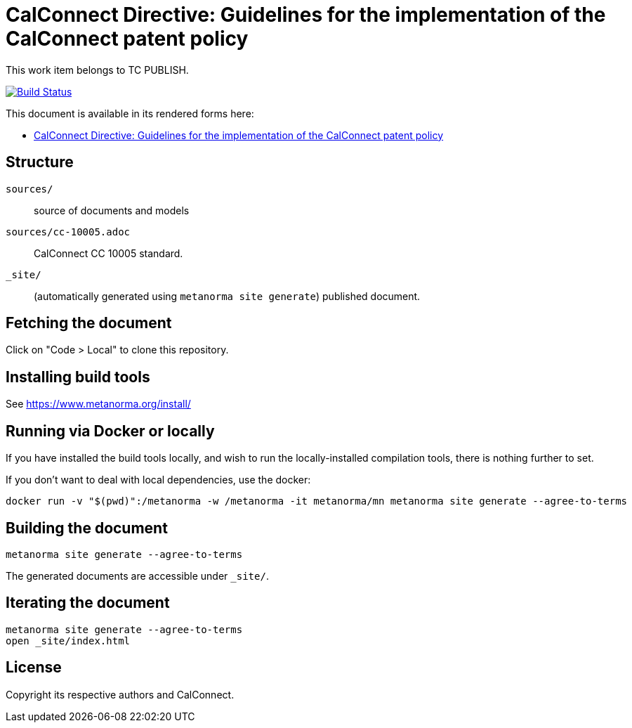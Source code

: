 = CalConnect Directive: Guidelines for the implementation of the CalConnect patent policy

This work item belongs to TC PUBLISH.

image:https://github.com/CalConnect/cc-directive-ipr-guidelines/actions/workflows/generate.yml/badge.svg["Build Status", link="https://github.com/CalConnect/cc-directive-ipr-guidelines/actions/workflows/generate.yml"]

This document is available in its rendered forms here:

* https://calconnect.github.io/cc-directive-ipr-guidelines/[CalConnect Directive: Guidelines for the implementation of the CalConnect patent policy]

== Structure

`sources/`::
source of documents and models

`sources/cc-10005.adoc`::
CalConnect CC 10005 standard.

`_site/`::
(automatically generated using `metanorma site generate`) published document.


== Fetching the document

Click on "Code > Local" to clone this repository.


== Installing build tools

See https://www.metanorma.org/install/


== Running via Docker or locally

If you have installed the build tools locally, and wish to run the
locally-installed compilation tools, there is nothing further to set.

If you don't want to deal with local dependencies, use the docker:

[source,sh]
----
docker run -v "$(pwd)":/metanorma -w /metanorma -it metanorma/mn metanorma site generate --agree-to-terms
----


== Building the document

[source,sh]
----
metanorma site generate --agree-to-terms
----

The generated documents are accessible under `_site/`.


== Iterating the document

[source,sh]
----
metanorma site generate --agree-to-terms
open _site/index.html
----


== License

Copyright its respective authors and CalConnect.
